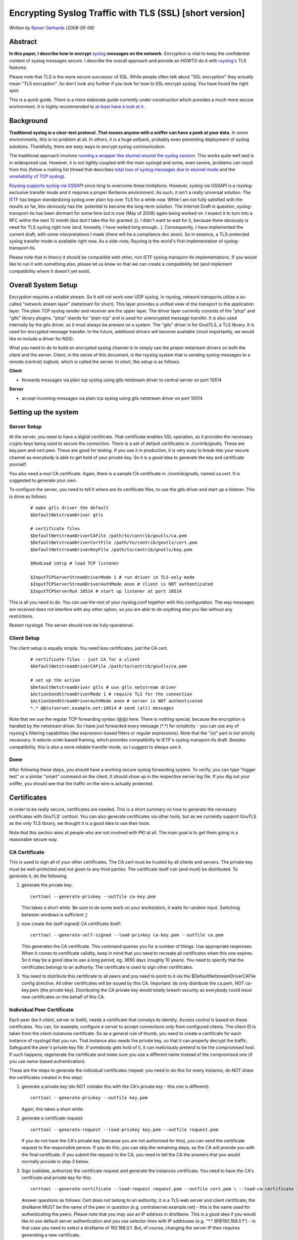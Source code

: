Encrypting Syslog Traffic with TLS (SSL) [short version]
========================================================

*Written by* `Rainer Gerhards  <http://www.gerhards.net/rainer>`_
*(2008-05-06)*

Abstract
--------

**In this paper, I describe how to encrypt**
`syslog <http://www.monitorware.com/en/topics/syslog/>`_ 
**messages on the network.**
Encryption is vital to keep the confidential content of
syslog messages secure. I describe the overall approach and provide an
HOWTO do it with `rsyslog's <http://www.rsyslog.com>`_ TLS features. 

Please note that TLS is the more secure successor of SSL. While people
often talk about "SSL encryption" they actually mean "TLS encryption".
So don't look any further if you look for how to SSL-encrypt syslog. You
have found the right spot.

This is a quick guide. There is a more elaborate guide currently under
construction which provides a much more secure environment. It is highly
recommended to `at least have a look at it <rsyslog_secure_tls.html>`_.

Background
----------

**Traditional syslog is a clear-text protocol. That means anyone with a
sniffer can have a peek at your data.** In some environments, this is no
problem at all. In others, it is a huge setback, probably even
preventing deployment of syslog solutions. Thankfully, there are easy
ways to encrypt syslog communication. 

The traditional approach involves `running a wrapper like stunnel around
the syslog session <rsyslog_stunnel.html>`_. This works quite well and
is in widespread use. However, it is not tightly coupled with the main
syslogd and some, even severe, problems can result from this (follow a
mailing list thread that describes `total loss of syslog messages due to
stunnel
mode <http://lists.adiscon.net/pipermail/rsyslog/2008-March/000580.html>`_
and the `unreliability of TCP
syslog <http://rgerhards.blogspot.com/2008/04/on-unreliability-of-plain-tcp-syslog.html>`_).

`Rsyslog supports syslog via GSSAP <gssapi.html>`_\ I since long to
overcome these limitations. However, syslog via GSSAPI is a
rsyslog-exclusive transfer mode and it requires a proper Kerberos
environment. As such, it isn't a really universal solution. The
`IETF <http://www.ietf.org/>`_ has begun standardizing syslog over plain
tcp over TLS for a while now. While I am not fully satisfied with the
results so far, this obviously has the  potential to become the
long-term solution. The Internet Draft in question, syslog-transport-tls
has been dormant for some time but is now (May of 2008) again being
worked on. I expect it to turn into a RFC within the next 12 month (but
don't take this for granted ;)). I didn't want to wait for it, because
there obviously is need for TLS syslog right now (and, honestly, I have
waited long enough...). Consequently, I have implemented the current
draft, with some interpretations I made (there will be a compliance doc
soon). So in essence, a TLS-protected syslog transfer mode is available
right now. As a side-note, Rsyslog is the world's first implementation
of syslog-transport-tls.

Please note that in theory it should be compatible with other, non IETF
syslog-transport-tls implementations. If you would like to run it with
something else, please let us know so that we can create a compatibility
list (and implement compatibility where it doesn't yet exist). 

Overall System Setup
--------------------

Encryption requires a reliable stream. So It will not work over UDP
syslog. In rsyslog, network transports utilize a so-called "network
stream layer" (netstream for short). This layer provides a unified view
of the transport to the application layer. The plain TCP syslog sender
and receiver are the upper layer. The driver layer currently consists of
the "ptcp" and "gtls" library plugins. "ptcp" stands for "plain tcp" and
is used for unencrypted message transfer. It is also used internally by
the gtls driver, so it must always be present on a system. The "gtls"
driver is for GnutTLS, a TLS library. It is used for encrypted message
transfer. In the future, additional drivers will become available (most
importantly, we would like to include a driver for NSS).

What you need to do to build an encrypted syslog channel is to simply
use the proper netstream drivers on both the client and the server.
Client, in the sense of this document, is the rsyslog system that is
sending syslog messages to a remote (central) loghost, which is called
the server. In short, the setup is as follows:

**Client**

-  forwards messages via plain tcp syslog using gtls netstream driver to
   central server on port 10514

**Server**

-  accept incoming messages via plain tcp syslog using gtls netstream
   driver on port 10514

Setting up the system
---------------------

Server Setup
~~~~~~~~~~~~

At the server, you need to have a digital certificate. That certificate
enables SSL operation, as it provides the necessary crypto keys being
used to secure the connection. There is a set of default certificates in
./contrib/gnutls. These are key.pem and cert.pem. These are good for
testing. If you use it in production, it is very easy to break into your
secure channel as everybody is able to get hold of your private key. So
it is a good idea to generate the key and certificate yourself.

You also need a root CA certificate. Again, there is a sample CA
certificate in ./contrib/gnutls, named ca.cert. It is suggested to
generate your own.

To configure the server, you need to tell it where are its certificate
files, to use the gtls driver and start up a listener. This is done as
follows:

    ::

        # make gtls driver the default
        $DefaultNetstreamDriver gtls

        # certificate files
        $DefaultNetstreamDriverCAFile /path/to/contrib/gnutls/ca.pem
        $DefaultNetstreamDriverCertFile /path/to/contrib/gnutls/cert.pem
        $DefaultNetstreamDriverKeyFile /path/to/contrib/gnutls/key.pem

        $ModLoad imtcp # load TCP listener

        $InputTCPServerStreamDriverMode 1 # run driver in TLS-only mode
        $InputTCPServerStreamDriverAuthMode anon # client is NOT authenticated
        $InputTCPServerRun 10514 # start up listener at port 10514

This is all you need to do. You can use the rest of your rsyslog.conf
together with this configuration. The way messages are received does not
interfere with any other option, so you are able to do anything else you
like without any restrictions.

Restart rsyslogd. The server should now be fully operational.

Client Setup
~~~~~~~~~~~~

The client setup is equally simple. You need less certificates, just the
CA cert. 

    ::

        # certificate files - just CA for a client
        $DefaultNetstreamDriverCAFile /path/to/contrib/gnutls/ca.pem

        # set up the action
        $DefaultNetstreamDriver gtls # use gtls netstream driver
        $ActionSendStreamDriverMode 1 # require TLS for the connection
        $ActionSendStreamDriverAuthMode anon # server is NOT authenticated
        *.* @@(o)server.example.net:10514 # send (all) messages

Note that we use the regular TCP forwarding syntax (@@) here. There is
nothing special, because the encryption is handled by the netstream
driver. So I have just forwarded every message (\*.\*) for simplicity -
you can use any of rsyslog's filtering capabilities (like
expression-based filters or regular expressions). Note that the "(o)"
part is not strictly necessary. It selects octet-based framing, which
provides compatibility to IETF's syslog-transport-tls draft. Besides
compatibility, this is also a more reliable transfer mode, so I suggest
to always use it.

Done
~~~~

After following these steps, you should have a working secure syslog
forwarding system. To verify, you can type "logger test" or a similar
"smart" command on the client. It should show up in the respective
server log file. If you dig out your sniffer, you should see that the
traffic on the wire is actually protected.

Certificates
------------

In order to be really secure, certificates are needed. This is a short
summary on how to generate the necessary certificates with GnuTLS'
certtool. You can also generate certificates via other tools, but as we
currently support GnuTLS as the only TLS library, we thought it is a
good idea to use their tools.

Note that this section aims at people who are not involved with PKI at
all. The main goal is to get them going in a reasonable secure way. 

CA Certificate
~~~~~~~~~~~~~~

This is used to sign all of your other certificates. The CA cert must be
trusted by all clients and servers. The private key must be
well-protected and not given to any third parties. The certificate
itself can (and must) be distributed. To generate it, do the following:

#. generate the private key:

   ::

       certtool --generate-privkey --outfile ca-key.pem

   This takes a short while. Be sure to do some work on your
   workstation, it waits for random input. Switching between windows is
   sufficient ;)

#. now create the (self-signed) CA certificate itself:

   ::

       certtool --generate-self-signed --load-privkey ca-key.pem --outfile ca.pem

   This generates the CA certificate. This command queries you for a
   number of things. Use appropriate responses. When it comes to
   certificate validity, keep in mind that you need to recreate all
   certificates when this one expires. So it may be a good idea to use a
   long period, eg. 3650 days (roughly 10 years). You need to specify
   that the certificates belongs to an authority. The certificate is used
   to sign other certificates.

#. You need to distribute this certificate to all peers and you need to
   point to it via the $DefaultNetstreamDriverCAFile config directive.
   All other certificates will be issued by this CA.
   Important: do only distribute the ca.pem, NOT ca-key.pem (the
   private key). Distributing the CA private key would totally breach
   security as everybody could issue new certificates on the behalf of
   this CA.

Individual Peer Certificate
~~~~~~~~~~~~~~~~~~~~~~~~~~~

Each peer (be it client, server or both), needs a certificate that
conveys its identity. Access control is based on these certificates. You
can, for example, configure a server to accept connections only from
configured clients. The client ID is taken from the client instances
certificate. So as a general rule of thumb, you need to create a
certificate for each instance of rsyslogd that you run. That instance
also needs the private key, so that it can properly decrypt the traffic.
Safeguard the peer's private key file. If somebody gets hold of it, it
can maliciously pretend to be the compromised host. If such happens,
regenerate the certificate and make sure you use a different name
instead of the compromised one (if you use name-based authentication). 

These are the steps to generate the individual certificates (repeat: you
need to do this for every instance, do NOT share the certificates
created in this step):

#. generate a private key (do NOT mistake this with the CA's private key
   - this one is different):

   ::

       certtool --generate-privkey --outfile key.pem

   Again, this takes a short while.

#. generate a certificate request:

   ::

       certtool --generate-request --load-privkey key.pem --outfile request.pem

   If you do not have the CA's private key (because you are not
   authorized for this), you can send the certificate request to the
   responsible person. If you do this, you can skip the remaining steps,
   as the CA will provide you with the final certificate. If you submit
   the request to the CA, you need to tell the CA the answers that you
   would normally provide in step 3 below.

#. Sign (validate, authorize) the certificate request and generate the
   instances certificate. You need to have the CA's certificate and
   private key for this:

   ::

       certtool --generate-certificate --load-request request.pem --outfile cert.pem \ --load-ca-certificate ca.pem --load-ca-privkey ca-key.pem

   Answer questions as follows: Cert does not belong to an authority; it
   is a TLS web server and client certificate; the dnsName MUST be the
   name of the peer in question (e.g. centralserver.example.net) - this
   is the name used for authenticating the peers. Please note that you
   may use an IP address in dnsName. This is a good idea if you would
   like to use default server authentication and you use selector lines
   with IP addresses (e.g. "\*.\* @@192.168.0.1") - in that case you
   need to select a dnsName of 192.168.0.1. But, of course, changing the
   server IP then requires generating a new certificate.

After you have generated the certificate, you need to place it onto the
local machine running rsyslogd. Specify the certificate and key via the
$DefaultNetstreamDriverCertFile /path/to/cert.pem and
$DefaultNetstreamDriverKeyFile /path/to/key.pem configuration
directives. Make sure that nobody has access to key.pem, as that would
breach security. And, once again: do NOT use these files on more than
one instance. Doing so would prevent you from distinguishing between the
instances and thus would disable useful authentication.

Troubleshooting Certificates
~~~~~~~~~~~~~~~~~~~~~~~~~~~~

If you experience trouble with your certificate setup, it may be useful
to get some information on what is contained in a specific certificate
(file). To obtain that information, do 

::

    $ certtool --certificate-info --infile cert.pem

where "cert.pem" can be replaced by the various certificate pem files
(but it does not work with the key files).

Conclusion
----------

With minimal effort, you can set up a secure logging infrastructure
employing TLS encrypted syslog message transmission.

Feedback requested
~~~~~~~~~~~~~~~~~~

I would appreciate feedback on this tutorial. If you have additional
ideas, comments or find bugs (I \*do\* bugs - no way... ;)), please `let
me know <mailto:rgerhards@adiscon.com>`_.

Revision History
----------------

-  2008-05-06 \* `Rainer Gerhards`_ \*
   Initial Version created
-  2008-05-26 \* `Rainer Gerhards`_ \*
   added information about certificates
